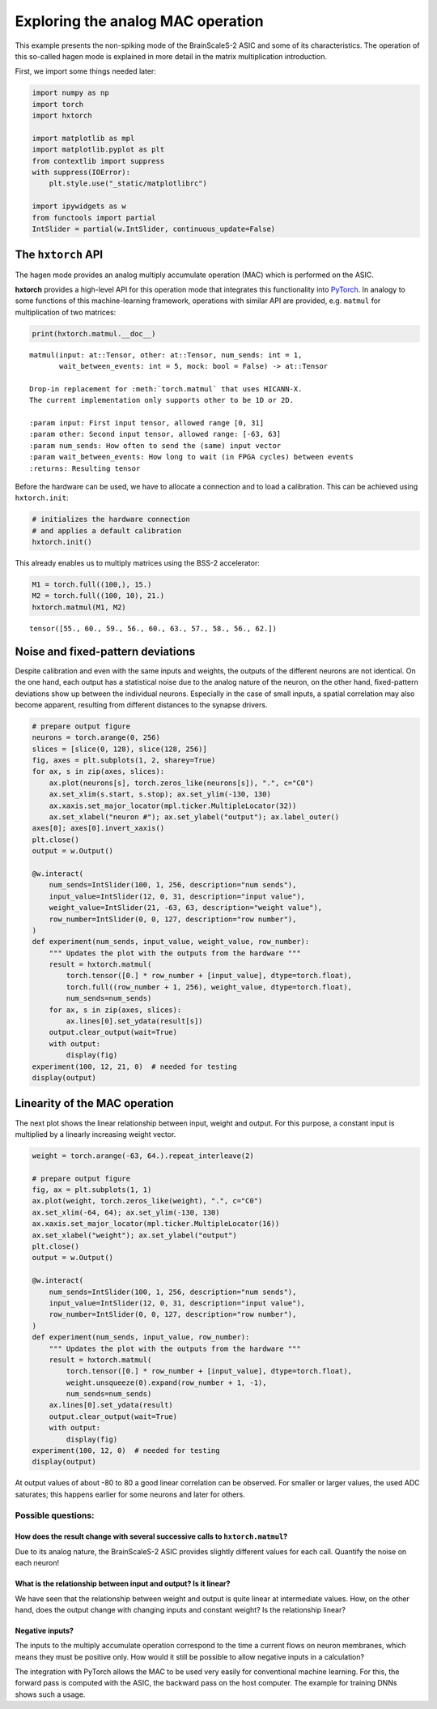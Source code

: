 
Exploring the analog MAC operation
==================================

This example presents the non-spiking mode of the BrainScaleS-2 ASIC and
some of its characteristics. The operation of this so-called hagen mode
is explained in more detail in the matrix multiplication introduction.

First, we import some things needed later:

.. code:: ipython3

    import numpy as np
    import torch
    import hxtorch

    import matplotlib as mpl
    import matplotlib.pyplot as plt
    from contextlib import suppress
    with suppress(IOError):
        plt.style.use("_static/matplotlibrc")

    import ipywidgets as w
    from functools import partial
    IntSlider = partial(w.IntSlider, continuous_update=False)

The ``hxtorch`` API
-------------------

The hagen mode provides an analog multiply accumulate operation (MAC)
which is performed on the ASIC.

**hxtorch** provides a high-level API for this operation mode that
integrates this functionality into `PyTorch <https://pytorch.org/>`__.
In analogy to some functions of this  machine-learning framework,
operations with similar API are provided, e.g. ``matmul`` for
multiplication of two matrices:

.. code:: ipython3

    print(hxtorch.matmul.__doc__)

.. parsed-literal::
    :class: solution

    matmul(input: at::Tensor, other: at::Tensor, num_sends: int = 1,
           wait_between_events: int = 5, mock: bool = False) -> at::Tensor

    Drop-in replacement for :meth:`torch.matmul` that uses HICANN-X.
    The current implementation only supports ``other`` to be 1D or 2D.

    :param input: First input tensor, allowed range [0, 31]
    :param other: Second input tensor, allowed range: [-63, 63]
    :param num_sends: How often to send the (same) input vector
    :param wait_between_events: How long to wait (in FPGA cycles) between events
    :returns: Resulting tensor

Before the hardware can be used, we have to allocate a connection and to
load a calibration. This can be achieved using ``hxtorch.init``:

.. code:: ipython3

    # initializes the hardware connection
    # and applies a default calibration
    hxtorch.init()

This already enables us to multiply matrices using the BSS-2 accelerator:

.. code:: ipython3

    M1 = torch.full((100,), 15.)
    M2 = torch.full((100, 10), 21.)
    hxtorch.matmul(M1, M2)

.. parsed-literal::
    :class: solution

    tensor([55., 60., 59., 56., 60., 63., 57., 58., 56., 62.])

Noise and fixed-pattern deviations
----------------------------------

Despite calibration and even with the same inputs and weights, the
outputs of the different neurons are not identical. On the one hand,
each output has a statistical noise due to the analog nature of the
neuron, on the other hand, fixed-pattern deviations show up between the
individual neurons. Especially in the case of small inputs, a spatial
correlation may also become apparent, resulting from different distances
to the synapse drivers.

.. code:: ipython3

    # prepare output figure
    neurons = torch.arange(0, 256)
    slices = [slice(0, 128), slice(128, 256)]
    fig, axes = plt.subplots(1, 2, sharey=True)
    for ax, s in zip(axes, slices):
        ax.plot(neurons[s], torch.zeros_like(neurons[s]), ".", c="C0")
        ax.set_xlim(s.start, s.stop); ax.set_ylim(-130, 130)
        ax.xaxis.set_major_locator(mpl.ticker.MultipleLocator(32))
        ax.set_xlabel("neuron #"); ax.set_ylabel("output"); ax.label_outer()
    axes[0]; axes[0].invert_xaxis()
    plt.close()
    output = w.Output()

    @w.interact(
        num_sends=IntSlider(100, 1, 256, description="num sends"),
        input_value=IntSlider(12, 0, 31, description="input value"),
        weight_value=IntSlider(21, -63, 63, description="weight value"),
        row_number=IntSlider(0, 0, 127, description="row number"),
    )
    def experiment(num_sends, input_value, weight_value, row_number):
        """ Updates the plot with the outputs from the hardware """
        result = hxtorch.matmul(
            torch.tensor([0.] * row_number + [input_value], dtype=torch.float),
            torch.full((row_number + 1, 256), weight_value, dtype=torch.float),
            num_sends=num_sends)
        for ax, s in zip(axes, slices):
            ax.lines[0].set_ydata(result[s])
        output.clear_output(wait=True)
        with output:
            display(fig)
    experiment(100, 12, 21, 0)  # needed for testing
    display(output)

.. image:: /_static/hagen_properties_fig1.png
   :width: 90%
   :align: center
   :class: solution

.. image:: /_static/hagen_properties_sliders1.png
   :width: 300px
   :class: solution

Linearity of the MAC operation
------------------------------

The next plot shows the linear relationship between input, weight and
output. For this purpose, a constant input is multiplied by a linearly
increasing weight vector.

.. code:: ipython3

    weight = torch.arange(-63, 64.).repeat_interleave(2)

    # prepare output figure
    fig, ax = plt.subplots(1, 1)
    ax.plot(weight, torch.zeros_like(weight), ".", c="C0")
    ax.set_xlim(-64, 64); ax.set_ylim(-130, 130)
    ax.xaxis.set_major_locator(mpl.ticker.MultipleLocator(16))
    ax.set_xlabel("weight"); ax.set_ylabel("output")
    plt.close()
    output = w.Output()

    @w.interact(
        num_sends=IntSlider(100, 1, 256, description="num sends"),
        input_value=IntSlider(12, 0, 31, description="input value"),
        row_number=IntSlider(0, 0, 127, description="row number"),
    )
    def experiment(num_sends, input_value, row_number):
        """ Updates the plot with the outputs from the hardware """
        result = hxtorch.matmul(
            torch.tensor([0.] * row_number + [input_value], dtype=torch.float),
            weight.unsqueeze(0).expand(row_number + 1, -1),
            num_sends=num_sends)
        ax.lines[0].set_ydata(result)
        output.clear_output(wait=True)
        with output:
            display(fig)
    experiment(100, 12, 0)  # needed for testing
    display(output)

.. image:: /_static/hagen_properties_fig2.png
   :width: 90%
   :align: center
   :class: solution

.. image:: /_static/hagen_properties_sliders2.png
   :width: 300px
   :class: solution

At output values of about -80 to 80 a good linear correlation can be
observed. For smaller or larger values, the used ADC saturates; this
happens earlier for some neurons and later for others.

Possible questions:
~~~~~~~~~~~~~~~~~~~

How does the result change with several successive calls to ``hxtorch.matmul``?
^^^^^^^^^^^^^^^^^^^^^^^^^^^^^^^^^^^^^^^^^^^^^^^^^^^^^^^^^^^^^^^^^^^^^^^^^^^^^^^

Due to its analog nature, the BrainScaleS-2 ASIC provides slightly
different values for each call. Quantify the noise on each neuron!

What is the relationship between input and output? Is it linear?
^^^^^^^^^^^^^^^^^^^^^^^^^^^^^^^^^^^^^^^^^^^^^^^^^^^^^^^^^^^^^^^^

We have seen that the relationship between weight and output is quite
linear at intermediate values. How, on the other hand, does the output
change with changing inputs and constant weight? Is the relationship
linear?

Negative inputs?
^^^^^^^^^^^^^^^^

The inputs to the multiply accumulate operation correspond to the time a
current flows on neuron membranes, which means they must be positive
only. How would it still be possible to allow negative inputs in a
calculation?

.. jupyter::
    :cell-break:

The integration with PyTorch allows the MAC to be used very easily for
conventional machine learning. For this, the forward pass is computed with
the ASIC, the backward pass on the host computer. The example for training
DNNs shows such a usage.
